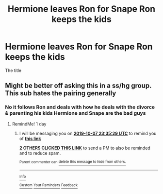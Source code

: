 #+TITLE: Hermione leaves Ron for Snape Ron keeps the kids

* Hermione leaves Ron for Snape Ron keeps the kids
:PROPERTIES:
:Author: erin1548
:Score: 4
:DateUnix: 1570387649.0
:DateShort: 2019-Oct-06
:FlairText: What's That Fic?
:END:
The title


** Might be better off asking this in a ss/hg group. This sub hates the pairing generally
:PROPERTIES:
:Author: TaumTaum
:Score: 4
:DateUnix: 1570397596.0
:DateShort: 2019-Oct-07
:END:

*** No it follows Ron and deals with how he deals with the divorce & parenting his kids Hermione and Snape are the bad guys
:PROPERTIES:
:Author: erin1548
:Score: 7
:DateUnix: 1570403304.0
:DateShort: 2019-Oct-07
:END:

**** RemindMe! 1 day
:PROPERTIES:
:Score: 2
:DateUnix: 1570404929.0
:DateShort: 2019-Oct-07
:END:

***** I will be messaging you on [[http://www.wolframalpha.com/input/?i=2019-10-07%2023:35:29%20UTC%20To%20Local%20Time][*2019-10-07 23:35:29 UTC*]] to remind you of [[https://np.reddit.com/r/HPfanfiction/comments/de7h47/hermione_leaves_ron_for_snape_ron_keeps_the_kids/f2u1hi2/][*this link*]]

[[https://np.reddit.com/message/compose/?to=RemindMeBot&subject=Reminder&message=%5Bhttps%3A%2F%2Fwww.reddit.com%2Fr%2FHPfanfiction%2Fcomments%2Fde7h47%2Fhermione_leaves_ron_for_snape_ron_keeps_the_kids%2Ff2u1hi2%2F%5D%0A%0ARemindMe%21%202019-10-07%2023%3A35%3A29%20UTC][*2 OTHERS CLICKED THIS LINK*]] to send a PM to also be reminded and to reduce spam.

^{Parent commenter can} [[https://np.reddit.com/message/compose/?to=RemindMeBot&subject=Delete%20Comment&message=Delete%21%20de7h47][^{delete this message to hide from others.}]]

--------------

[[https://np.reddit.com/r/RemindMeBot/comments/c5l9ie/remindmebot_info_v20/][^{Info}]]

[[https://np.reddit.com/message/compose/?to=RemindMeBot&subject=Reminder&message=%5BLink%20or%20message%20inside%20square%20brackets%5D%0A%0ARemindMe%21%20Time%20period%20here][^{Custom}]]
[[https://np.reddit.com/message/compose/?to=RemindMeBot&subject=List%20Of%20Reminders&message=MyReminders%21][^{Your Reminders}]]
[[https://np.reddit.com/message/compose/?to=Watchful1&subject=RemindMeBot%20Feedback][^{Feedback}]]
:PROPERTIES:
:Author: RemindMeBot
:Score: 1
:DateUnix: 1570425999.0
:DateShort: 2019-Oct-07
:END:
